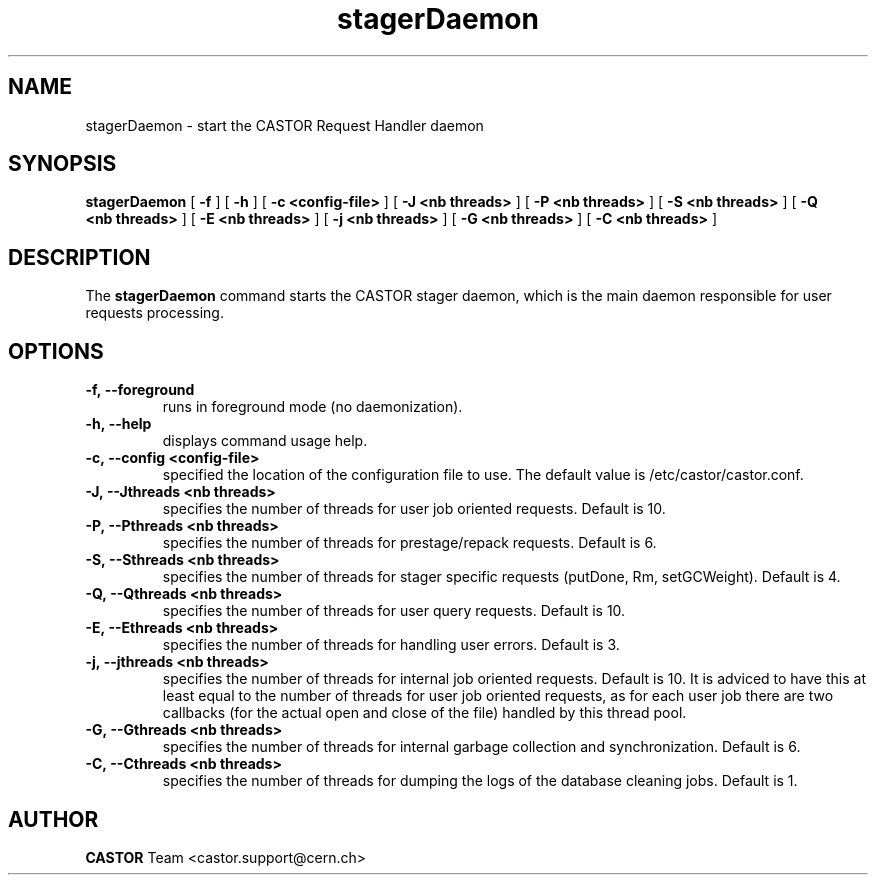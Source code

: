 .lf 8 stagerDaemon.man
.TH stagerDaemon 8 "$Date: 2008/11/28 14:40:24 $" CASTOR "stager"
.SH NAME
stagerDaemon \- start the CASTOR Request Handler daemon
.SH SYNOPSIS
.B stagerDaemon
[
.BI -f
]
[
.BI -h
]
[
.BI -c
.BI <config-file>
]
[
.BI -J
.BI <nb\ threads>
]
[
.BI -P
.BI <nb\ threads>
]
[
.BI -S
.BI <nb\ threads>
]
[
.BI -Q
.BI <nb\ threads>
]
[
.BI -E
.BI <nb\ threads>
]
[
.BI -j
.BI <nb\ threads>
]
[
.BI -G
.BI <nb\ threads>
]
[
.BI -C
.BI <nb\ threads>
]
.SH DESCRIPTION
.LP
The
.B stagerDaemon
command starts the CASTOR stager daemon,
which is the main daemon responsible for user requests processing.
.LP

.SH OPTIONS

.TP
.BI \-f,\ \-\-foreground
runs in foreground mode (no daemonization).
.TP
.BI \-h,\ \-\-help
displays command usage help.
.TP
.BI \-c,\ \-\-config\ <config-file>
specified the location of the configuration file to use. The default value
is /etc/castor/castor.conf.
.TP
.BI \-J,\ \-\-Jthreads\ <nb\ threads>
specifies the number of threads for user job oriented requests. Default is 10.
.TP
.BI \-P,\ \-\-Pthreads\ <nb\ threads>
specifies the number of threads for prestage/repack requests. Default is 6.
.TP
.BI \-S,\ \-\-Sthreads\ <nb\ threads>
specifies the number of threads for stager specific requests (putDone, Rm, setGCWeight). Default is 4.
.TP
.BI \-Q,\ \-\-Qthreads\ <nb\ threads>
specifies the number of threads for user query requests. Default is 10.
.TP
.BI \-E,\ \-\-Ethreads\ <nb\ threads>
specifies the number of threads for handling user errors. Default is 3.
.TP
.BI \-j,\ \-\-jthreads\ <nb\ threads>
specifies the number of threads for internal job oriented requests. Default is 10. It is adviced to have
this at least equal to the number of threads for user job oriented requests, as for each user job there are
two callbacks (for the actual open and close of the file) handled by this thread pool.
.TP
.BI \-G,\ \-\-Gthreads\ <nb\ threads>
specifies the number of threads for internal garbage collection and synchronization. Default is 6.
.TP
.BI \-C,\ \-\-Cthreads\ <nb\ threads>
specifies the number of threads for dumping the logs of the database cleaning jobs. Default is 1. 

.SH AUTHOR
\fBCASTOR\fP Team <castor.support@cern.ch>





